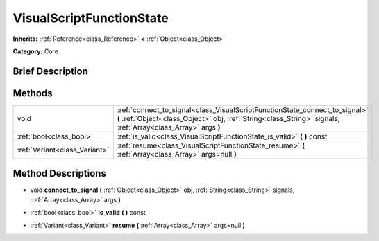 .. Generated automatically by doc/tools/makerst.py in Godot's source tree.
.. DO NOT EDIT THIS FILE, but the VisualScriptFunctionState.xml source instead.
.. The source is found in doc/classes or modules/<name>/doc_classes.

.. _class_VisualScriptFunctionState:

VisualScriptFunctionState
=========================

**Inherits:** :ref:`Reference<class_Reference>` **<** :ref:`Object<class_Object>`

**Category:** Core

Brief Description
-----------------



Methods
-------

+--------------------------------+----------------------------------------------------------------------------------------------------------------------------------------------------------------------------------------------+
| void                           | :ref:`connect_to_signal<class_VisualScriptFunctionState_connect_to_signal>` **(** :ref:`Object<class_Object>` obj, :ref:`String<class_String>` signals, :ref:`Array<class_Array>` args **)** |
+--------------------------------+----------------------------------------------------------------------------------------------------------------------------------------------------------------------------------------------+
| :ref:`bool<class_bool>`        | :ref:`is_valid<class_VisualScriptFunctionState_is_valid>` **(** **)** const                                                                                                                  |
+--------------------------------+----------------------------------------------------------------------------------------------------------------------------------------------------------------------------------------------+
| :ref:`Variant<class_Variant>`  | :ref:`resume<class_VisualScriptFunctionState_resume>` **(** :ref:`Array<class_Array>` args=null **)**                                                                                        |
+--------------------------------+----------------------------------------------------------------------------------------------------------------------------------------------------------------------------------------------+

Method Descriptions
-------------------

.. _class_VisualScriptFunctionState_connect_to_signal:

- void **connect_to_signal** **(** :ref:`Object<class_Object>` obj, :ref:`String<class_String>` signals, :ref:`Array<class_Array>` args **)**

.. _class_VisualScriptFunctionState_is_valid:

- :ref:`bool<class_bool>` **is_valid** **(** **)** const

.. _class_VisualScriptFunctionState_resume:

- :ref:`Variant<class_Variant>` **resume** **(** :ref:`Array<class_Array>` args=null **)**

